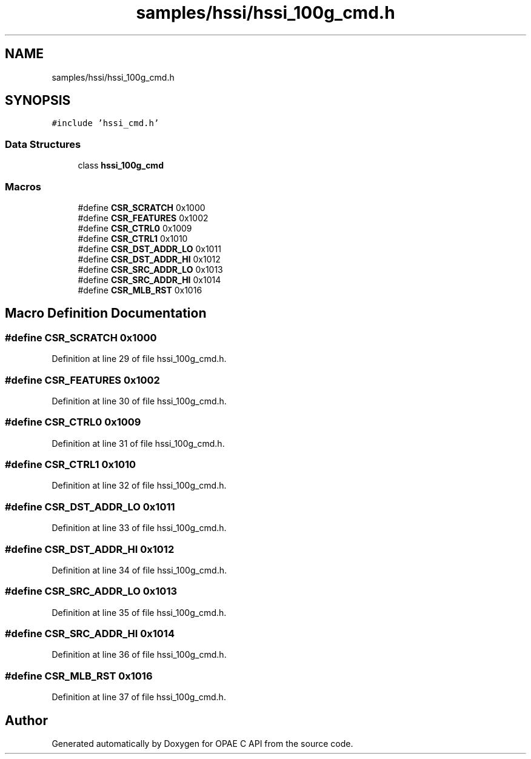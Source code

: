 .TH "samples/hssi/hssi_100g_cmd.h" 3 "Wed Dec 16 2020" "Version -.." "OPAE C API" \" -*- nroff -*-
.ad l
.nh
.SH NAME
samples/hssi/hssi_100g_cmd.h
.SH SYNOPSIS
.br
.PP
\fC#include 'hssi_cmd\&.h'\fP
.br

.SS "Data Structures"

.in +1c
.ti -1c
.RI "class \fBhssi_100g_cmd\fP"
.br
.in -1c
.SS "Macros"

.in +1c
.ti -1c
.RI "#define \fBCSR_SCRATCH\fP   0x1000"
.br
.ti -1c
.RI "#define \fBCSR_FEATURES\fP   0x1002"
.br
.ti -1c
.RI "#define \fBCSR_CTRL0\fP   0x1009"
.br
.ti -1c
.RI "#define \fBCSR_CTRL1\fP   0x1010"
.br
.ti -1c
.RI "#define \fBCSR_DST_ADDR_LO\fP   0x1011"
.br
.ti -1c
.RI "#define \fBCSR_DST_ADDR_HI\fP   0x1012"
.br
.ti -1c
.RI "#define \fBCSR_SRC_ADDR_LO\fP   0x1013"
.br
.ti -1c
.RI "#define \fBCSR_SRC_ADDR_HI\fP   0x1014"
.br
.ti -1c
.RI "#define \fBCSR_MLB_RST\fP   0x1016"
.br
.in -1c
.SH "Macro Definition Documentation"
.PP 
.SS "#define CSR_SCRATCH   0x1000"

.PP
Definition at line 29 of file hssi_100g_cmd\&.h\&.
.SS "#define CSR_FEATURES   0x1002"

.PP
Definition at line 30 of file hssi_100g_cmd\&.h\&.
.SS "#define CSR_CTRL0   0x1009"

.PP
Definition at line 31 of file hssi_100g_cmd\&.h\&.
.SS "#define CSR_CTRL1   0x1010"

.PP
Definition at line 32 of file hssi_100g_cmd\&.h\&.
.SS "#define CSR_DST_ADDR_LO   0x1011"

.PP
Definition at line 33 of file hssi_100g_cmd\&.h\&.
.SS "#define CSR_DST_ADDR_HI   0x1012"

.PP
Definition at line 34 of file hssi_100g_cmd\&.h\&.
.SS "#define CSR_SRC_ADDR_LO   0x1013"

.PP
Definition at line 35 of file hssi_100g_cmd\&.h\&.
.SS "#define CSR_SRC_ADDR_HI   0x1014"

.PP
Definition at line 36 of file hssi_100g_cmd\&.h\&.
.SS "#define CSR_MLB_RST   0x1016"

.PP
Definition at line 37 of file hssi_100g_cmd\&.h\&.
.SH "Author"
.PP 
Generated automatically by Doxygen for OPAE C API from the source code\&.
